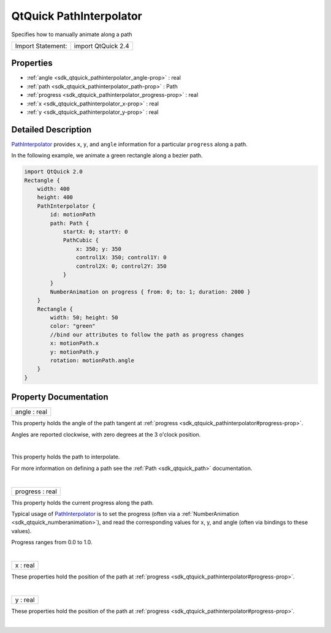 .. _sdk_qtquick_pathinterpolator:
QtQuick PathInterpolator
========================

Specifies how to manually animate along a path

+---------------------+----------------------+
| Import Statement:   | import QtQuick 2.4   |
+---------------------+----------------------+

Properties
----------

-  :ref:`angle <sdk_qtquick_pathinterpolator_angle-prop>` : real
-  :ref:`path <sdk_qtquick_pathinterpolator_path-prop>` : Path
-  :ref:`progress <sdk_qtquick_pathinterpolator_progress-prop>` :
   real
-  :ref:`x <sdk_qtquick_pathinterpolator_x-prop>` : real
-  :ref:`y <sdk_qtquick_pathinterpolator_y-prop>` : real

Detailed Description
--------------------

`PathInterpolator </sdk/apps/qml/QtQuick/animation/#pathinterpolator>`_ 
provides ``x``, ``y``, and ``angle`` information for a particular
``progress`` along a path.

In the following example, we animate a green rectangle along a bezier
path.

.. code:: qml

    import QtQuick 2.0
    Rectangle {
        width: 400
        height: 400
        PathInterpolator {
            id: motionPath
            path: Path {
                startX: 0; startY: 0
                PathCubic {
                    x: 350; y: 350
                    control1X: 350; control1Y: 0
                    control2X: 0; control2Y: 350
                }
            }
            NumberAnimation on progress { from: 0; to: 1; duration: 2000 }
        }
        Rectangle {
            width: 50; height: 50
            color: "green"
            //bind our attributes to follow the path as progress changes
            x: motionPath.x
            y: motionPath.y
            rotation: motionPath.angle
        }
    }

Property Documentation
----------------------

.. _sdk_qtquick_pathinterpolator_angle-prop:

+--------------------------------------------------------------------------+
|        \ angle : real                                                    |
+--------------------------------------------------------------------------+

This property holds the angle of the path tangent at
:ref:`progress <sdk_qtquick_pathinterpolator#progress-prop>`.

Angles are reported clockwise, with zero degrees at the 3 o'clock
position.

| 

.. _sdk_qtquick_pathinterpolator_-prop:

+--------------------------------------------------------------------------+
| :ref:` <>`\ path : `Path <sdk_qtquick_path>`                           |
+--------------------------------------------------------------------------+

This property holds the path to interpolate.

For more information on defining a path see the
:ref:`Path <sdk_qtquick_path>` documentation.

| 

.. _sdk_qtquick_pathinterpolator_progress-prop:

+--------------------------------------------------------------------------+
|        \ progress : real                                                 |
+--------------------------------------------------------------------------+

This property holds the current progress along the path.

Typical usage of
`PathInterpolator </sdk/apps/qml/QtQuick/animation/#pathinterpolator>`_ 
is to set the progress (often via a
:ref:`NumberAnimation <sdk_qtquick_numberanimation>`), and read the
corresponding values for x, y, and angle (often via bindings to these
values).

Progress ranges from 0.0 to 1.0.

| 

.. _sdk_qtquick_pathinterpolator_x-prop:

+--------------------------------------------------------------------------+
|        \ x : real                                                        |
+--------------------------------------------------------------------------+

These properties hold the position of the path at
:ref:`progress <sdk_qtquick_pathinterpolator#progress-prop>`.

| 

.. _sdk_qtquick_pathinterpolator_y-prop:

+--------------------------------------------------------------------------+
|        \ y : real                                                        |
+--------------------------------------------------------------------------+

These properties hold the position of the path at
:ref:`progress <sdk_qtquick_pathinterpolator#progress-prop>`.

| 
